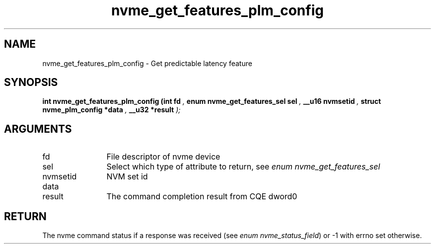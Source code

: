 .TH "nvme_get_features_plm_config" 9 "nvme_get_features_plm_config" "November 2024" "libnvme API manual" LINUX
.SH NAME
nvme_get_features_plm_config \- Get predictable latency feature
.SH SYNOPSIS
.B "int" nvme_get_features_plm_config
.BI "(int fd "  ","
.BI "enum nvme_get_features_sel sel "  ","
.BI "__u16 nvmsetid "  ","
.BI "struct nvme_plm_config *data "  ","
.BI "__u32 *result "  ");"
.SH ARGUMENTS
.IP "fd" 12
File descriptor of nvme device
.IP "sel" 12
Select which type of attribute to return, see \fIenum nvme_get_features_sel\fP
.IP "nvmsetid" 12
NVM set id
.IP "data" 12
.IP "result" 12
The command completion result from CQE dword0
.SH "RETURN"
The nvme command status if a response was received (see
\fIenum nvme_status_field\fP) or -1 with errno set otherwise.
